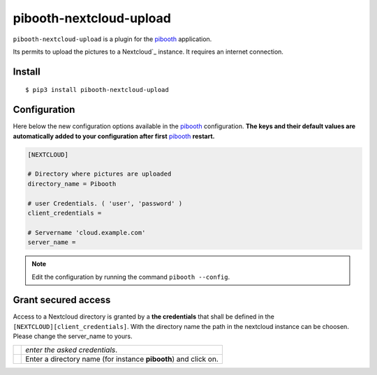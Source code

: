 
====================
pibooth-nextcloud-upload
====================

|PythonVersions| |PypiPackage| |Downloads|

``pibooth-nextcloud-upload`` is a plugin for the `pibooth`_ application.

Its permits to upload the pictures to a Nextcloud`_ instance. It requires an
internet connection.

Install
-------

::

    $ pip3 install pibooth-nextcloud-upload

Configuration
-------------

Here below the new configuration options available in the `pibooth`_ configuration.
**The keys and their default values are automatically added to your configuration after first** `pibooth`_ **restart.**

.. code-block:: ini

    [NEXTCLOUD]

    # Directory where pictures are uploaded
    directory_name = Pibooth

    # user Credentials. ( 'user', 'password' )
    client_credentials =

    # Servername 'cloud.example.com'
    server_name =

.. note:: Edit the configuration by running the command ``pibooth --config``.

Grant secured access
--------------------

Access to a Nextcloud directory is granted by a **the credentials** that shall
be defined in the ``[NEXTCLOUD][client_credentials]``. With the directory name the path in the nextcloud instance can be choosen.
Please change the server_name to yours.


===========  ==================================================================
 |step1|     `enter the asked credentials`.

 |step2|     Enter a directory name (for instance **pibooth**) and click on.
===========  ==================================================================

.. --- Links ------------------------------------------------------------------

.. _`pibooth`: https://pypi.org/project/pibooth

.. _`Nextcloud`: https://nextcloud.com

.. |PythonVersions| image:: https://img.shields.io/badge/python-3.6+-red.svg
   :target: https://www.python.org/downloads
   :alt: Python 3.6+

.. |PypiPackage| image:: https://badge.fury.io/py/pibooth-google-photo.svg
   :target: https://pypi.org/project/pibooth-google-photo
   :alt: PyPi package

.. |Downloads| image:: https://img.shields.io/pypi/dm/pibooth-nextcloud-upload?color=purple
   :target: https://pypi.org/project/pibooth-nextcloud-upload
   :alt: PyPi downloads

.. --- Tuto -------------------------------------------------------------------

.. |step1| image:: https://github.com/pibooth/pibooth-google-photo/blob/master/docs/images/step1_shortcut_button.png?raw=true
   :width: 80 %
   :alt: step1_shortcut_button

.. |step2| image:: https://github.com/pibooth/pibooth-google-photo/blob/master/docs/images/step2_project_name.png?raw=true
   :width: 80 %
   :alt: step2_project_name

.. |step3| image:: https://github.com/pibooth/pibooth-google-photo/blob/master/docs/images/step3_display_name.png?raw=true
   :width: 80 %
   :alt: step3_display_name

.. |step4| image:: https://github.com/pibooth/pibooth-google-photo/blob/master/docs/images/step4_app_type.png?raw=true
   :width: 80 %
   :alt: step4_app_type

.. |step5| image:: https://github.com/pibooth/pibooth-google-photo/blob/master/docs/images/step5_download.png?raw=true
   :width: 80 %
   :alt: step5_download

